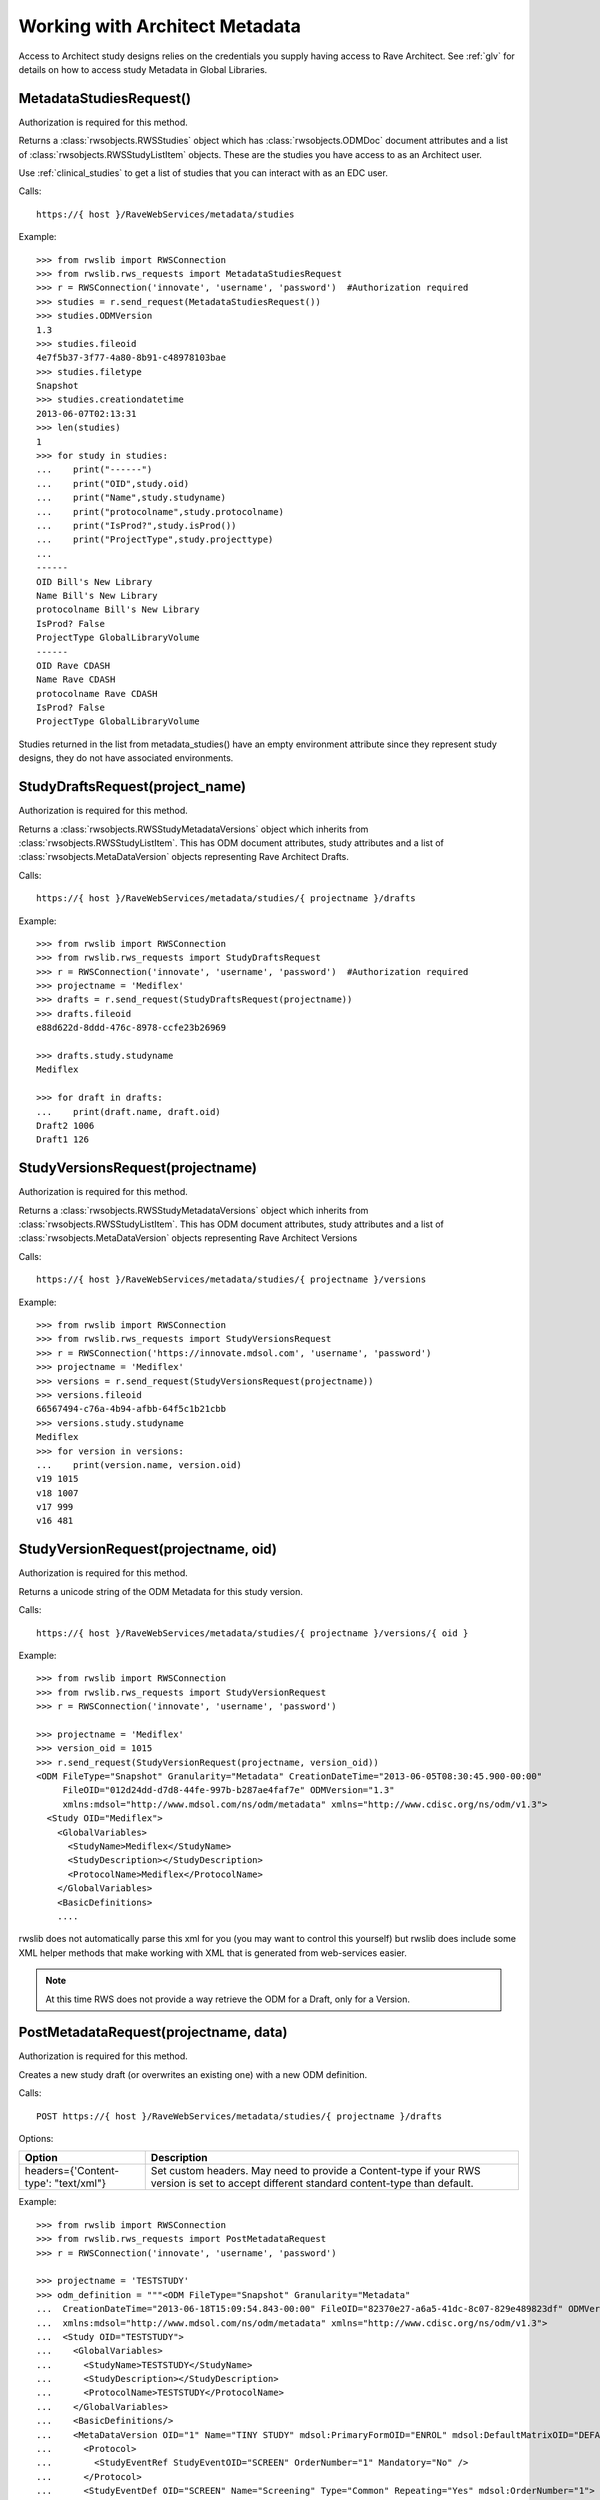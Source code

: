.. _architect:

Working with Architect Metadata
*******************************

Access to Architect study designs relies on the credentials you supply having access to Rave Architect.
See :ref:`glv` for details on how to access study Metadata in Global Libraries.

.. index:: MetadataStudiesRequest
.. _metdata_studies_request:

MetadataStudiesRequest()
------------------------

Authorization is required for this method.

Returns a :class:`rwsobjects.RWSStudies` object which has :class:`rwsobjects.ODMDoc` document attributes and a list of
:class:`rwsobjects.RWSStudyListItem` objects. These are the studies you have access to as an Architect user.

Use :ref:`clinical_studies` to get a list of studies that you can interact with as an EDC user.

Calls::

    https://{ host }/RaveWebServices/metadata/studies

Example::

    >>> from rwslib import RWSConnection
    >>> from rwslib.rws_requests import MetadataStudiesRequest
    >>> r = RWSConnection('innovate', 'username', 'password')  #Authorization required
    >>> studies = r.send_request(MetadataStudiesRequest())
    >>> studies.ODMVersion
    1.3
    >>> studies.fileoid
    4e7f5b37-3f77-4a80-8b91-c48978103bae
    >>> studies.filetype
    Snapshot
    >>> studies.creationdatetime
    2013-06-07T02:13:31
    >>> len(studies)
    1
    >>> for study in studies:
    ...    print("------")
    ...    print("OID",study.oid)
    ...    print("Name",study.studyname)
    ...    print("protocolname",study.protocolname)
    ...    print("IsProd?",study.isProd())
    ...    print("ProjectType",study.projecttype)
    ...
    ------
    OID Bill's New Library
    Name Bill's New Library
    protocolname Bill's New Library
    IsProd? False
    ProjectType GlobalLibraryVolume
    ------
    OID Rave CDASH
    Name Rave CDASH
    protocolname Rave CDASH
    IsProd? False
    ProjectType GlobalLibraryVolume

Studies returned in the list from metadata_studies() have an empty environment attribute since they represent
study designs, they do not have associated environments.

.. index:: StudyDraftsRequest
.. _study_drafts_requests:

StudyDraftsRequest(project_name)
--------------------------------

Authorization is required for this method.

Returns a :class:`rwsobjects.RWSStudyMetadataVersions` object which inherits from :class:`rwsobjects.RWSStudyListItem`.
This has ODM document attributes, study attributes and a list of :class:`rwsobjects.MetaDataVersion` objects
representing Rave Architect Drafts.

Calls::

    https://{ host }/RaveWebServices/metadata/studies/{ projectname }/drafts


Example::


    >>> from rwslib import RWSConnection
    >>> from rwslib.rws_requests import StudyDraftsRequest
    >>> r = RWSConnection('innovate', 'username', 'password')  #Authorization required
    >>> projectname = 'Mediflex'
    >>> drafts = r.send_request(StudyDraftsRequest(projectname))
    >>> drafts.fileoid
    e88d622d-8ddd-476c-8978-ccfe23b26969

    >>> drafts.study.studyname
    Mediflex

    >>> for draft in drafts:
    ...    print(draft.name, draft.oid)
    Draft2 1006
    Draft1 126


.. index:: StudyVersionsRequest

StudyVersionsRequest(projectname)
---------------------------------

Authorization is required for this method.

Returns a :class:`rwsobjects.RWSStudyMetadataVersions` object which inherits from :class:`rwsobjects.RWSStudyListItem`.
This has ODM document attributes, study attributes and a list of :class:`rwsobjects.MetaDataVersion` objects
representing Rave Architect Versions


Calls::

    https://{ host }/RaveWebServices/metadata/studies/{ projectname }/versions

Example::

    >>> from rwslib import RWSConnection
    >>> from rwslib.rws_requests import StudyVersionsRequest
    >>> r = RWSConnection('https://innovate.mdsol.com', 'username', 'password')
    >>> projectname = 'Mediflex'
    >>> versions = r.send_request(StudyVersionsRequest(projectname))
    >>> versions.fileoid
    66567494-c76a-4b94-afbb-64f5c1b21cbb
    >>> versions.study.studyname
    Mediflex
    >>> for version in versions:
    ...    print(version.name, version.oid)
    v19 1015
    v18 1007
    v17 999
    v16 481


.. index:: StudyVersionRequest

StudyVersionRequest(projectname, oid)
-------------------------------------

Authorization is required for this method.

Returns a unicode string of the ODM Metadata for this study version.

Calls::

    https://{ host }/RaveWebServices/metadata/studies/{ projectname }/versions/{ oid }

Example::


    >>> from rwslib import RWSConnection
    >>> from rwslib.rws_requests import StudyVersionRequest
    >>> r = RWSConnection('innovate', 'username', 'password')

    >>> projectname = 'Mediflex'
    >>> version_oid = 1015
    >>> r.send_request(StudyVersionRequest(projectname, version_oid))
    <ODM FileType="Snapshot" Granularity="Metadata" CreationDateTime="2013-06-05T08:30:45.900-00:00"
         FileOID="012d24dd-d7d8-44fe-997b-b287ae4faf7e" ODMVersion="1.3"
         xmlns:mdsol="http://www.mdsol.com/ns/odm/metadata" xmlns="http://www.cdisc.org/ns/odm/v1.3">
      <Study OID="Mediflex">
        <GlobalVariables>
          <StudyName>Mediflex</StudyName>
          <StudyDescription></StudyDescription>
          <ProtocolName>Mediflex</ProtocolName>
        </GlobalVariables>
        <BasicDefinitions>
        ....

rwslib does not automatically parse this xml for you (you may want to control this yourself) but rwslib
does include some XML helper methods that make working with XML that is generated from web-services easier.

.. note::

    At this time RWS does not provide a way retrieve the ODM for a Draft, only for a Version.

.. index:: PostMetadataRequest

PostMetadataRequest(projectname, data)
--------------------------------------

Authorization is required for this method.

Creates a new study draft (or overwrites an existing one) with a new ODM definition.

Calls::

    POST https://{ host }/RaveWebServices/metadata/studies/{ projectname }/drafts

Options:

+------------------------------------------+--------------------------------------------------------------------------+
| Option                                   | Description                                                              |
+==========================================+==========================================================================+
| headers={'Content-type': "text/xml"}     | Set custom headers. May need to provide a Content-type if your RWS       |
|                                          | version is set to accept different standard content-type than default.   |
+------------------------------------------+--------------------------------------------------------------------------+

Example::


    >>> from rwslib import RWSConnection
    >>> from rwslib.rws_requests import PostMetadataRequest
    >>> r = RWSConnection('innovate', 'username', 'password')

    >>> projectname = 'TESTSTUDY'
    >>> odm_definition = """<ODM FileType="Snapshot" Granularity="Metadata"
    ...  CreationDateTime="2013-06-18T15:09:54.843-00:00" FileOID="82370e27-a6a5-41dc-8c07-829e489823df" ODMVersion="1.3"
    ...  xmlns:mdsol="http://www.mdsol.com/ns/odm/metadata" xmlns="http://www.cdisc.org/ns/odm/v1.3">
    ...  <Study OID="TESTSTUDY">
    ...    <GlobalVariables>
    ...      <StudyName>TESTSTUDY</StudyName>
    ...      <StudyDescription></StudyDescription>
    ...      <ProtocolName>TESTSTUDY</ProtocolName>
    ...    </GlobalVariables>
    ...    <BasicDefinitions/>
    ...    <MetaDataVersion OID="1" Name="TINY STUDY" mdsol:PrimaryFormOID="ENROL" mdsol:DefaultMatrixOID="DEFAULT" mdsol:SignaturePrompt="Sign this please.">
    ...      <Protocol>
    ...        <StudyEventRef StudyEventOID="SCREEN" OrderNumber="1" Mandatory="No" />
    ...      </Protocol>
    ...      <StudyEventDef OID="SCREEN" Name="Screening" Type="Common" Repeating="Yes" mdsol:OrderNumber="1">
    ...        <FormRef FormOID="VITAL" OrderNumber="2" Mandatory="No" />
    ...      </StudyEventDef>
    ...      <FormDef OID="ENROL" Name="Enrol" Repeating="No" mdsol:OrderNumber="1" mdsol:ConfirmationStyle="None">
    ...        <ItemGroupRef ItemGroupOID="ENROL" Mandatory="Yes" />
    ...      </FormDef>
    ...      <FormDef OID="VITAL" Name="Vitals" Repeating="No" mdsol:OrderNumber="2">
    ...        <ItemGroupRef ItemGroupOID="VITAL" Mandatory="Yes" />
    ...      </FormDef>
    ...      <ItemGroupDef OID="ENROL" Name="ENROL" Repeating="No">
    ...        <ItemRef ItemOID="SUBID" OrderNumber="1" Mandatory="No" />
    ...        <ItemRef ItemOID="BIRTHDT" OrderNumber="2" Mandatory="No" />
    ...      </ItemGroupDef>
    ...      <ItemGroupDef OID="VITAL" Name="VITAL" Repeating="No">
    ...        <ItemRef ItemOID="WEIGHT_KG" OrderNumber="1" Mandatory="No" />
    ...        <ItemRef ItemOID="HEIGHT_CM" OrderNumber="2" Mandatory="No" />
    ...      </ItemGroupDef>
    ...      <ItemDef OID="SUBID" Name="SUBID" DataType="text" Length="10" mdsol:ControlType="Text">
    ...        <Question>
    ...          <TranslatedText xml:lang="en">Subject ID</TranslatedText>
    ...        </Question>
    ...      </ItemDef>
    ...      <ItemDef OID="BIRTHDT" Name="BIRTHDT" DataType="date" mdsol:DateTimeFormat="yyyy MMM dd" mdsol:ControlType="DateTime">
    ...        <Question>
    ...          <TranslatedText xml:lang="en">Date of Birth</TranslatedText>
    ...        </Question>
    ...      </ItemDef>
    ...      <ItemDef OID="WEIGHT_KG" Name="WEIGHT_KG" DataType="float" Length="4" SignificantDigits="1" mdsol:ControlType="Text">
    ...        <Question>
    ...          <TranslatedText xml:lang="en">Weight</TranslatedText>
    ...        </Question>
    ...      </ItemDef>
    ...      <ItemDef OID="HEIGHT_CM" Name="HEIGHT_CM" DataType="float" Length="4" SignificantDigits="1" mdsol:ControlType="Text">
    ...        <Question>
    ...          <TranslatedText xml:lang="en">Height</TranslatedText>
    ...        </Question>
    ...      </ItemDef>
    ...    </MetaDataVersion>
    ...  </Study>
    ... </ODM>

    >>> response = r.send_request(PPostMetadataRequest(projectname, odm_definition))
    >>> print(str(response))
    <Response ReferenceNumber="5b260cff-e136-4b44-9211-e473fa4d6048"
              InboundODMFileOID="82370e27-a6a5-41dc-8c07-829e489823df"
              IsTransactionSuccessful="1"
              SuccessStatistics="N/A" NewRecords="" DraftImported="1">
    </Response>



